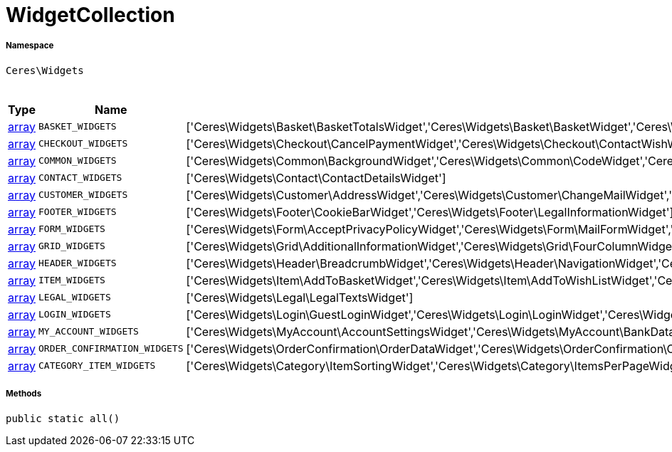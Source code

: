 :table-caption!:
:example-caption!:
:source-highlighter: prettify
:sectids!:
[[ceres__widgetcollection]]
= WidgetCollection





===== Namespace

`Ceres\Widgets`




.Constants
|===
|Type |Name |Value |Description

|link:http://php.net/array[array^]
a|`BASKET_WIDGETS`
|['Ceres\Widgets\Basket\BasketTotalsWidget','Ceres\Widgets\Basket\BasketWidget','Ceres\Widgets\Basket\CouponWidget','Ceres\Widgets\Basket\ShippingCountryWidget']
|
|link:http://php.net/array[array^]
a|`CHECKOUT_WIDGETS`
|['Ceres\Widgets\Checkout\CancelPaymentWidget','Ceres\Widgets\Checkout\ContactWishWidget','Ceres\Widgets\Checkout\GtcCheckWidget','Ceres\Widgets\Checkout\PaymentProviderWidget','Ceres\Widgets\Checkout\PlaceOrderWidget','Ceres\Widgets\Checkout\ShippingPrivacyCheckWidget','Ceres\Widgets\Checkout\ShippingProfileWidget','Ceres\Widgets\Checkout\SubscribeNewsletterCheckWidget','Ceres\Widgets\Checkout\CustomerSignWidget']
|
|link:http://php.net/array[array^]
a|`COMMON_WIDGETS`
|['Ceres\Widgets\Common\BackgroundWidget','Ceres\Widgets\Common\CodeWidget','Ceres\Widgets\Common\CollapseWidget','Ceres\Widgets\Common\GoogleMapsWidget','Ceres\Widgets\Common\ImageBoxWidget','Ceres\Widgets\Common\ImageCarouselWidget','Ceres\Widgets\Common\InlineTextWidget','Ceres\Widgets\Common\ItemListWidget','Ceres\Widgets\Common\LinkListWidget','Ceres\Widgets\Common\LinkWidget','Ceres\Widgets\Common\ListWidget','Ceres\Widgets\Common\LiveShoppingWidget','Ceres\Widgets\Common\NewsletterUnsubscribeWidget','Ceres\Widgets\Common\NewsletterWidget','Ceres\Widgets\Common\PrintButtonWidget','Ceres\Widgets\Common\PrivacySettingsWidget','Ceres\Widgets\Common\SeparatorWidget','Ceres\Widgets\Common\TextWidget','Ceres\Widgets\Common\TitleBarWidget']
|
|link:http://php.net/array[array^]
a|`CONTACT_WIDGETS`
|['Ceres\Widgets\Contact\ContactDetailsWidget']
|
|link:http://php.net/array[array^]
a|`CUSTOMER_WIDGETS`
|['Ceres\Widgets\Customer\AddressWidget','Ceres\Widgets\Customer\ChangeMailWidget','Ceres\Widgets\Customer\ChangePasswordWidget']
|
|link:http://php.net/array[array^]
a|`FOOTER_WIDGETS`
|['Ceres\Widgets\Footer\CookieBarWidget','Ceres\Widgets\Footer\LegalInformationWidget']
|
|link:http://php.net/array[array^]
a|`FORM_WIDGETS`
|['Ceres\Widgets\Form\AcceptPrivacyPolicyWidget','Ceres\Widgets\Form\MailFormWidget','Ceres\Widgets\Form\MailInputWidget','Ceres\Widgets\Form\SelectionWidget','Ceres\Widgets\Form\TextAreaWidget','Ceres\Widgets\Form\TextInputWidget']
|
|link:http://php.net/array[array^]
a|`GRID_WIDGETS`
|['Ceres\Widgets\Grid\AdditionalInformationWidget','Ceres\Widgets\Grid\FourColumnWidget','Ceres\Widgets\Grid\StickyContainerWidget','Ceres\Widgets\Grid\TabWidget','Ceres\Widgets\Grid\ThreeColumnWidget','Ceres\Widgets\Grid\TwoColumnWidget']
|
|link:http://php.net/array[array^]
a|`HEADER_WIDGETS`
|['Ceres\Widgets\Header\BreadcrumbWidget','Ceres\Widgets\Header\NavigationWidget','Ceres\Widgets\Header\TopBarWidget']
|
|link:http://php.net/array[array^]
a|`ITEM_WIDGETS`
|['Ceres\Widgets\Item\AddToBasketWidget','Ceres\Widgets\Item\AddToWishListWidget','Ceres\Widgets\Item\AttributeWidget','Ceres\Widgets\Item\GraduatedPriceWidget','Ceres\Widgets\Item\ItemAvailabilityWidget','Ceres\Widgets\Item\ItemBundleWidget','Ceres\Widgets\Item\ItemDataTableWidget','Ceres\Widgets\Item\ItemImageWidget','Ceres\Widgets\Item\ItemPriceWidget','Ceres\Widgets\Item\OrderPropertyWidget','Ceres\Widgets\Item\WishListWidget','Ceres\Widgets\Item\TagsWidget']
|
|link:http://php.net/array[array^]
a|`LEGAL_WIDGETS`
|['Ceres\Widgets\Legal\LegalTextsWidget']
|
|link:http://php.net/array[array^]
a|`LOGIN_WIDGETS`
|['Ceres\Widgets\Login\GuestLoginWidget','Ceres\Widgets\Login\LoginWidget','Ceres\Widgets\Login\RegistrationWidget']
|
|link:http://php.net/array[array^]
a|`MY_ACCOUNT_WIDGETS`
|['Ceres\Widgets\MyAccount\AccountSettingsWidget','Ceres\Widgets\MyAccount\BankDataSelectWidget','Ceres\Widgets\MyAccount\GreetingWidget','Ceres\Widgets\MyAccount\LogoutButtonWidget','Ceres\Widgets\MyAccount\OrderHistoryWidget','Ceres\Widgets\MyAccount\OrderReturnHistoryWidget']
|
|link:http://php.net/array[array^]
a|`ORDER_CONFIRMATION_WIDGETS`
|['Ceres\Widgets\OrderConfirmation\OrderDataWidget','Ceres\Widgets\OrderConfirmation\OrderDocumentsWidget','Ceres\Widgets\OrderConfirmation\OrderReturnWidget','Ceres\Widgets\OrderConfirmation\OrderTotalsWidget','Ceres\Widgets\OrderConfirmation\PurchasedItemsWidget']
|
|link:http://php.net/array[array^]
a|`CATEGORY_ITEM_WIDGETS`
|['Ceres\Widgets\Category\ItemSortingWidget','Ceres\Widgets\Category\ItemsPerPageWidget','Ceres\Widgets\Category\ItemGridWidget','Ceres\Widgets\Category\ToolbarWidget','Ceres\Widgets\Category\PaginationWidget','Ceres\Widgets\Navigation\NavigationTreeWidget','Ceres\Widgets\Navigation\StepByStepNavigationWidget','Ceres\Widgets\Category\Filter\SelectedFilterWidget','Ceres\Widgets\Category\Filter\AttributesPropertiesCharacteristicsFilterWidget','Ceres\Widgets\Category\Filter\AvailabilityFilterWidget','Ceres\Widgets\Category\Filter\CategoryFilterWidget','Ceres\Widgets\Category\Filter\ManufacturerFilterWidget','Ceres\Widgets\Category\Filter\PriceFilterWidget']
|
|===



===== Methods

[source%nowrap, php, subs=+macros]
[#all]
----

public static all()

----







